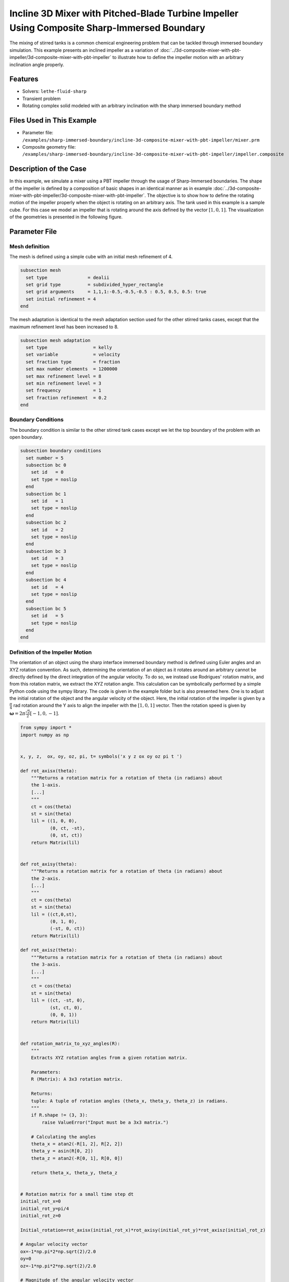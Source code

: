 ============================================================================================
Incline 3D Mixer with Pitched-Blade Turbine Impeller Using Composite Sharp-Immersed Boundary
============================================================================================

The mixing of stirred tanks is a common chemical engineering problem that can be tackled through immersed boundary simulation. This example presents an inclined impeller as a variation of :doc:`../3d-composite-mixer-with-pbt-impeller/3d-composite-mixer-with-pbt-impeller` to illustrate how to define the impeller motion with an arbitrary inclination angle properly.


----------------------------------
Features
----------------------------------
- Solvers: ``lethe-fluid-sharp``
- Transient problem
- Rotating complex solid modeled with an arbitrary inclination with the sharp immersed boundary method


----------------------------
Files Used in This Example
----------------------------

* Parameter file: ``/examples/sharp-immersed-boundary/incline-3d-composite-mixer-with-pbt-impeller/mixer.prm``
* Composite geometry file: ``/examples/sharp-immersed-boundary/incline-3d-composite-mixer-with-pbt-impeller/impeller.composite``


-----------------------
Description of the Case
-----------------------

In this example, we simulate a mixer using a PBT impeller through the usage of Sharp-Immersed boundaries. The shape of the impeller is defined by a composition of basic shapes in an identical manner as in example :doc:`../3d-composite-mixer-with-pbt-impeller/3d-composite-mixer-with-pbt-impeller`. The objective is to show how to define the rotating motion of the impeller properly when the object is rotating on an arbitrary axis. The tank used in this example is a sample cube. For this case we model an impeller that is rotating around the axis defined by the vector :math:`[1,0,1]`. The visualization of the geometries is presented in the following figure.


.. image:: images/incline_impeller.png
   :alt: incline_impeller
   :align: center
   :name: incline_impeller



---------------
Parameter File
---------------



Mesh definition 
~~~~~~~~~~~~~~~

The mesh is defined using a simple cube with an initial mesh refinement of 4. 

.. code-block:: text

    subsection mesh
      set type               = dealii
      set grid type          = subdivided_hyper_rectangle
      set grid arguments     = 1,1,1:-0.5,-0.5,-0.5 : 0.5, 0.5, 0.5: true
      set initial refinement = 4
    end

The mesh adaptation is identical to the mesh adaptation section used for the other stirred tanks cases, except that the maximum refinement level has been increased to 8.

.. code-block:: text

    subsection mesh adaptation
      set type                 = kelly
      set variable             = velocity
      set fraction type        = fraction
      set max number elements  = 1200000
      set max refinement level = 8
      set min refinement level = 3
      set frequency            = 1
      set fraction refinement  = 0.2
    end
    

Boundary Conditions 
~~~~~~~~~~~~~~~~~~~   
The boundary condition is similar to the other stirred tank cases except we let the top boundary of the problem with an open boundary.

.. code-block:: text

    subsection boundary conditions
      set number = 5
      subsection bc 0
        set id   = 0
        set type = noslip
      end
      subsection bc 1
        set id   = 1
        set type = noslip
      end
      subsection bc 2
        set id   = 2
        set type = noslip
      end
      subsection bc 3
        set id   = 3
        set type = noslip
      end
      subsection bc 4
        set id   = 4
        set type = noslip
      end
      subsection bc 5
        set id   = 5
        set type = noslip
      end
    end
    
 
    

Definition of the Impeller Motion
~~~~~~~~~~~~~~~~~~~~~~~~~~~~~~~~~~~~~~

The orientation of an object using the sharp interface immersed boundary method is defined using Euler angles and an XYZ rotation convention. As such, determining the orientation of an object as it rotates around an arbitrary cannot be directly defined by the direct integration of the angular velocity. To do so, we instead use Rodrigues' rotation matrix, and from this rotation matrix, we extract the XYZ rotation angle. This calculation can be symbolically performed by a simple Python code using the sympy library. The code is given in the example folder but is also presented here. One is to adjust the initial rotation of the object and the angular velocity of the object. Here, the initial rotation of the impeller is given by a :math:`\frac{\pi}{4}` rad rotation around the Y axis to align the impeller with the :math:`[1,0,1]` vector. Then the rotation speed is given by :math:`\mathbf{\omega}=2 \pi \frac{\sqrt{2}}{2} [-1,0,-1]`.


.. code-block:: text

    from sympy import *
    import numpy as np


    x, y, z,  ox, oy, oz, pi, t= symbols('x y z ox oy oz pi t ')

    def rot_axisx(theta):
        """Returns a rotation matrix for a rotation of theta (in radians) about
        the 1-axis.
        [...]
        """
        ct = cos(theta)
        st = sin(theta)
        lil = ((1, 0, 0),
               (0, ct, -st),
               (0, st, ct))
        return Matrix(lil)


    def rot_axisy(theta):
        """Returns a rotation matrix for a rotation of theta (in radians) about
        the 2-axis.
        [...]
        """
        ct = cos(theta)
        st = sin(theta)
        lil = ((ct,0,st),
               (0, 1, 0),
               (-st, 0, ct))
        return Matrix(lil)

    def rot_axisz(theta):
        """Returns a rotation matrix for a rotation of theta (in radians) about
        the 3-axis.
        [...]
        """
        ct = cos(theta)
        st = sin(theta)
        lil = ((ct, -st, 0),
               (st, ct, 0),
               (0, 0, 1))
        return Matrix(lil)


    def rotation_matrix_to_xyz_angles(R):
        """
        Extracts XYZ rotation angles from a given rotation matrix.

        Parameters:
        R (Matrix): A 3x3 rotation matrix.

        Returns:
        tuple: A tuple of rotation angles (theta_x, theta_y, theta_z) in radians.
        """
        if R.shape != (3, 3):
            raise ValueError("Input must be a 3x3 matrix.")

        # Calculating the angles
        theta_x = atan2(-R[1, 2], R[2, 2])
        theta_y = asin(R[0, 2])
        theta_z = atan2(-R[0, 1], R[0, 0])

        return theta_x, theta_y, theta_z


    # Rotation matrix for a small time step dt
    initial_rot_x=0
    initial_rot_y=pi/4
    initial_rot_z=0

    Initial_rotation=rot_axisx(initial_rot_x)*rot_axisy(initial_rot_y)*rot_axisz(initial_rot_z)

    # Angular velocity vector
    ox=-1*np.pi*2*np.sqrt(2)/2.0
    oy=0
    oz=-1*np.pi*2*np.sqrt(2)/2.0

    # Magnitude of the angular velocity vector
    omega_mag = sqrt(ox**2 + oy**2 + oz**2)

    # Unit vector along the direction of angular velocity
    u_x = ox / omega_mag
    u_y = oy / omega_mag
    u_z = oz / omega_mag

    # Rodrigues' rotation formula components
    K = Matrix([[0, -u_z, u_y],
                [u_z, 0, -u_x],
                [-u_y, u_x, 0]])

    I = Matrix([[1, 0, 0],
                [0, 1, 0],
                [0, 0, 1]])


    R = I + sin(omega_mag*t) * K + (1 - cos(omega_mag*t)) * K**2


    theta_x, theta_y, theta_z=rotation_matrix_to_xyz_angles(R*Initial_rotation)

    # Print orientation
    print(str(theta_x).replace("**","^")+';'+str(theta_y).replace("**","^")+';'+str(theta_z).replace("**","^"))



From this Python code, we obtained the following expression of the orientation using the XYZ rotation convention of the impeller as it rotates.

.. code-block:: text

    subsection orientation
        set Function expression =atan2(0.707106781186548*sin(pi/4)*sin(6.28318530717959*t) - 0.707106781186548*sin(6.28318530717959*t)*cos(pi/4), (0.5 - 0.5*cos(6.28318530717959*t))*sin(pi/4) + (0.5*cos(6.28318530717959*t) + 0.5)*cos(pi/4));asin((0.5 - 0.5*cos(6.28318530717959*t))*cos(pi/4) + (0.5*cos(6.28318530717959*t) + 0.5)*sin(pi/4));atan2(-0.707106781186548*sin(6.28318530717959*t), -(0.5 - 0.5*cos(6.28318530717959*t))*sin(pi/4) + (0.5*cos(6.28318530717959*t) + 0.5)*cos(pi/4))
    end

The parameters used to define the impeller are based on the example: :doc:`../3d-composite-mixer-with-pbt-impeller/3d-composite-mixer-with-pbt-impeller`, giving the following:


.. code-block:: text

    subsection particles
      set number of particles                     = 1
      set assemble Navier-Stokes inside particles = false
      subsection extrapolation function
        set stencil order = 2
        set length ratio  = 3
      end
      subsection local mesh refinement
        set initial refinement                = 6
        set refine mesh inside radius factor  = 0
        set refine mesh outside radius factor = 1.25
      end
      subsection output
        set enable extra sharp interface vtu output field = true
      end
      subsection particle info 0
        subsection position
          set Function expression = 0;0;0
        end
        subsection velocity
          set Function expression = 0;0;0
        end
        subsection orientation
          set Function expression =atan2(0.707106781186548*sin(pi/4)*sin(6.28318530717959*t) - 0.707106781186548*sin(6.28318530717959*t)*cos(pi/4), (0.5 - 0.5*cos(6.28318530717959*t))*sin(pi/4) + (0.5*cos(6.28318530717959*t) + 0.5)*cos(pi/4));asin((0.5 - 0.5*cos(6.28318530717959*t))*cos(pi/4) + (0.5*cos(6.28318530717959*t) + 0.5)*sin(pi/4));atan2(-0.707106781186548*sin(6.28318530717959*t), -(0.5 - 0.5*cos(6.28318530717959*t))*sin(pi/4) + (0.5*cos(6.28318530717959*t) + 0.5)*cos(pi/4))
        end
        subsection omega
          set Function expression = -1*pi*2*sqrt(2)/2;0;-1*pi*2*sqrt(2)/2
        end
        set type            = composite
        set shape arguments = impeller.composite
      end
    end

There are only noticeable differences with the parameter section of example :doc:`../3d-composite-mixer-with-pbt-impeller/3d-composite-mixer-with-pbt-impeller`. The initial refinement and the refinement zone are adjusted respectively to 6 and 0 to 1.25 reference length. These value are chosen to guarantee that the refinement zone is big enough to cover the motion of the impeller and avoid interaction of the hanging nodes with the sharp immersed boundary constraints.

--------
Results
--------

The velocity field obtained with this example after 1 second:

.. image:: images/incline-impeller_flow_1_sec.png
   :alt: flow_1sec
   :align: center
   :name: velocity_field_norm
   


